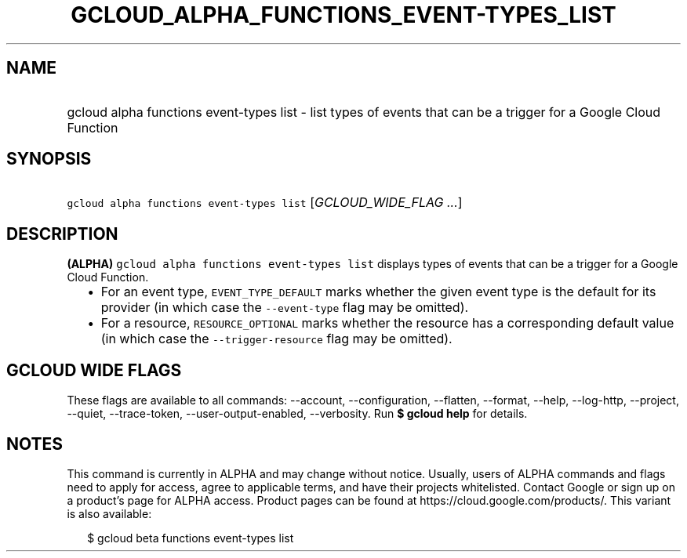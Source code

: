 
.TH "GCLOUD_ALPHA_FUNCTIONS_EVENT\-TYPES_LIST" 1



.SH "NAME"
.HP
gcloud alpha functions event\-types list \- list types of events that can be a trigger for a Google Cloud Function



.SH "SYNOPSIS"
.HP
\f5gcloud alpha functions event\-types list\fR [\fIGCLOUD_WIDE_FLAG\ ...\fR]



.SH "DESCRIPTION"

\fB(ALPHA)\fR \f5gcloud alpha functions event\-types list\fR displays types of
events that can be a trigger for a Google Cloud Function.

.RS 2m
.IP "\(bu" 2m
For an event type, \f5EVENT_TYPE_DEFAULT\fR marks whether the given event type
is the default for its provider (in which case the \f5\-\-event\-type\fR flag
may be omitted).
.IP "\(bu" 2m
For a resource, \f5RESOURCE_OPTIONAL\fR marks whether the resource has a
corresponding default value (in which case the \f5\-\-trigger\-resource\fR flag
may be omitted).
.RE
.sp



.SH "GCLOUD WIDE FLAGS"

These flags are available to all commands: \-\-account, \-\-configuration,
\-\-flatten, \-\-format, \-\-help, \-\-log\-http, \-\-project, \-\-quiet,
\-\-trace\-token, \-\-user\-output\-enabled, \-\-verbosity. Run \fB$ gcloud
help\fR for details.



.SH "NOTES"

This command is currently in ALPHA and may change without notice. Usually, users
of ALPHA commands and flags need to apply for access, agree to applicable terms,
and have their projects whitelisted. Contact Google or sign up on a product's
page for ALPHA access. Product pages can be found at
https://cloud.google.com/products/. This variant is also available:

.RS 2m
$ gcloud beta functions event\-types list
.RE

